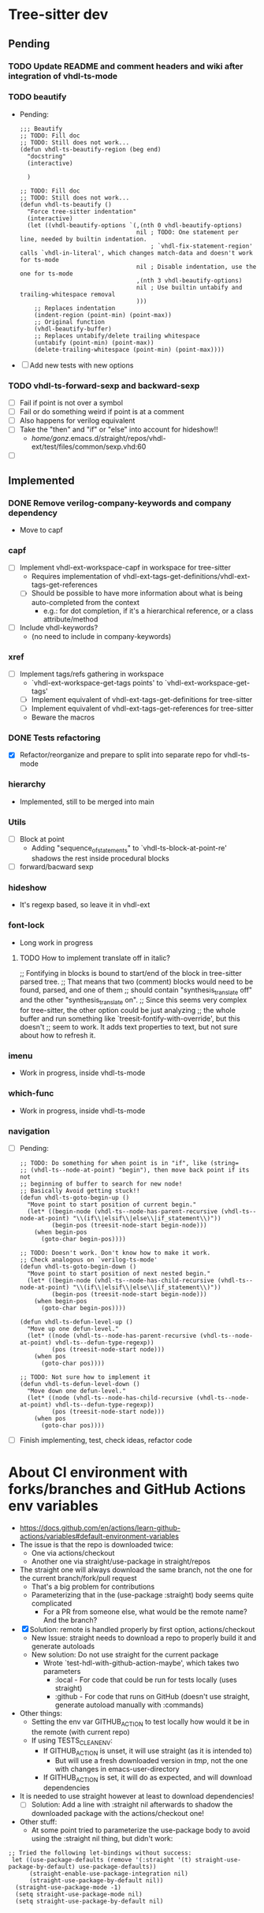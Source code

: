 * Tree-sitter dev
** Pending
*** TODO Update README and comment headers and wiki after integration of vhdl-ts-mode
*** TODO beautify
- Pending:
  #+begin_src elisp
;;; Beautify
;; TODO: Fill doc
;; TODO: Still does not work...
(defun vhdl-ts-beautify-region (beg end)
  "docstring"
  (interactive)

  )

;; TODO: Fill doc
;; TODO: Still does not work...
(defun vhdl-ts-beautify ()
  "Force tree-sitter indentation"
  (interactive)
  (let ((vhdl-beautify-options `(,(nth 0 vhdl-beautify-options)
                                 nil ; TODO: One statement per line, needed by builtin indentation.
                                     ; `vhdl-fix-statement-region' calls `vhdl-in-literal', which changes match-data and doesn't work for ts-mode
                                 nil ; Disable indentation, use the one for ts-mode
                                 ,(nth 3 vhdl-beautify-options)
                                 nil ; Use builtin untabify and trailing-whitespace removal
                                 )))
    ;; Replaces indentation
    (indent-region (point-min) (point-max))
    ;; Original function
    (vhdl-beautify-buffer)
    ;; Replaces untabify/delete trailing whitespace
    (untabify (point-min) (point-max))
    (delete-trailing-whitespace (point-min) (point-max))))
  #+end_src
- [ ] Add new tests with new options

*** TODO vhdl-ts-forward-sexp and backward-sexp
- [ ] Fail if point is not over a symbol
- [ ] Fail or do something weird if point is at a comment
- [ ] Also happens for verilog equivalent
- [ ] Take the "then" and "if" or "else" into account for hideshow!!
  - /home/gonz/.emacs.d/straight/repos/vhdl-ext/test/files/common/sexp.vhd:60

- [ ]


** Implemented
*** DONE Remove verilog-company-keywords and company dependency
CLOSED: [2023-09-11 Mon 20:02]
- Move to capf
*** capf
- [ ] Implement vhdl-ext-workspace-capf in workspace for tree-sitter
  - Requires implementation of vhdl-ext-tags-get-definitions/vhdl-ext-tags-get-references
  - [ ] Should be possible to have more information about what is being auto-completed from the context
    - e.g.: for dot completion, if it's a hierarchical reference, or a class attribute/method
- [ ] Include vhdl-keywords?
  - (no need to include in company-keywords)
*** xref
- [ ] Implement tags/refs gathering in workspace
  - `vhdl-ext-workspace-get-tags points' to `vhdl-ext-workspace-get-tags'
  - [ ] Implement equivalent of vhdl-ext-tags-get-definitions for tree-sitter
  - [ ] Implement equivalent of vhdl-ext-tags-get-references for tree-sitter
  - Beware the macros
*** DONE Tests refactoring
CLOSED: [2023-09-11 Mon 19:21]
- [X] Refactor/reorganize and prepare to split into separate repo for vhdl-ts-mode
*** hierarchy
- Implemented, still to be merged into main

*** Utils
- [ ] Block at point
  - Adding "sequence_of_statements" to `vhdl-ts-block-at-point-re' shadows the rest inside procedural blocks
- [ ] forward/bacward sexp

*** hideshow
- It's regexp based, so leave it in vhdl-ext

*** font-lock
- Long work in progress
**** TODO How to implement translate off in italic?
;; Fontifying in blocks is bound to start/end of the block in tree-sitter parsed tree.
;; That means that two (comment) blocks would need to be found, parsed, and one of them
;; should contain "synthesis_translate off" and the other "synthesis_translate on".
;; Since this seems very complex for tree-sitter, the other option could be just analyzing
;; the whole buffer and run something like `treesit-fontify-with-override', but this doesn't
;; seem to work. It adds text properties to text, but not sure about how to refresh it.

*** imenu
- Work in progress, inside vhdl-ts-mode

*** which-func
- Work in progress, inside vhdl-ts-mode

*** navigation
- [ ] Pending:
  #+begin_src elisp
;; TODO: Do something for when point is in "if", like (string=
;; (vhdl-ts--node-at-point) "begin"), then move back point if its not
;; beginning of buffer to search for new node!
;; Basically Avoid getting stuck!!
(defun vhdl-ts-goto-begin-up ()
  "Move point to start position of current begin."
  (let* ((begin-node (vhdl-ts--node-has-parent-recursive (vhdl-ts--node-at-point) "\\(if\\|elsif\\|else\\|if_statement\\)"))
         (begin-pos (treesit-node-start begin-node)))
    (when begin-pos
      (goto-char begin-pos))))

;; TODO: Doesn't work. Don't know how to make it work.
;; Check analogous on `verilog-ts-mode'
(defun vhdl-ts-goto-begin-down ()
  "Move point to start position of next nested begin."
  (let* ((begin-node (vhdl-ts--node-has-child-recursive (vhdl-ts--node-at-point) "\\(if\\|elsif\\|else\\|if_statement\\)"))
         (begin-pos (treesit-node-start begin-node)))
    (when begin-pos
      (goto-char begin-pos))))

(defun vhdl-ts-defun-level-up ()
  "Move up one defun-level."
  (let* ((node (vhdl-ts--node-has-parent-recursive (vhdl-ts--node-at-point) vhdl-ts--defun-type-regexp))
         (pos (treesit-node-start node)))
    (when pos
      (goto-char pos))))

;; TODO: Not sure how to implement it
(defun vhdl-ts-defun-level-down ()
  "Move down one defun-level."
  (let* ((node (vhdl-ts--node-has-child-recursive (vhdl-ts--node-at-point) vhdl-ts--defun-type-regexp))
         (pos (treesit-node-start node)))
    (when pos
      (goto-char pos))))
  #+end_src
- [ ] Finish implementing, test, check ideas, refactor code





* About CI environment with forks/branches and GitHub Actions env variables
- https://docs.github.com/en/actions/learn-github-actions/variables#default-environment-variables
- The issue is that the repo is downloaded twice:
  - One via actions/checkout
  - Another one via straight/use-package in straight/repos
- The straight one will always download the same branch, not the one for the current branch/fork/pull request
  - That's a big problem for contributions
  - Parameterizing that in the (use-package :straight) body seems quite complicated
    - For a PR from someone else, what would be the remote name? And the branch?
- [X] Solution: remote is handled properly by first option, actions/checkout
  - New Issue: straight needs to download a repo to properly build it and generate autoloads
  - New solution: Do not use straight for the current package
    - Wrote `test-hdl-with-github-action-maybe', which takes two parameters
      - :local - For code that could be run for tests locally (uses straight)
      - :github - For code that runs on GitHub (doesn't use straight, generate autoload manually with :commands)
- Other things:
  - Setting the env var GITHUB_ACTION to test locally how would it be in the remote (with current repo)
  - If using TESTS_CLEAN_ENV:
    - If GITHUB_ACTION is unset, it will use straight (as it is intended to)
      - But will use a fresh downloaded version in /tmp/, not the one with changes in emacs-user-directory
    - If GITHUB_ACTION is set, it will do as expected, and will download dependencies
- It is needed to use straight however at least to download dependencies!
  - [ ] Solution: Add a line with :straight nil afterwards to shadow the downloaded package with the actions/checkout one!

- Other stuff:
  - At some point tried to parameterize the use-package body to avoid using the :straight nil thing, but didn't work:
#+begin_src elisp
  ;; Tried the following let-bindings without success:
   let ((use-package-defaults (remove '(:straight '(t) straight-use-package-by-default) use-package-defaults))
        (straight-enable-use-package-integration nil)
        (straight-use-package-by-default nil))
    (straight-use-package-mode -1)
    (setq straight-use-package-mode nil)
    (setq straight-use-package-by-default nil)
#+end_src
